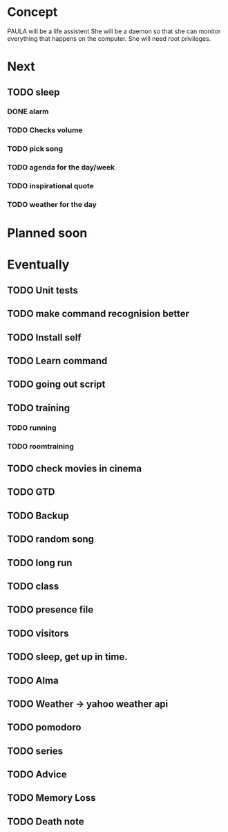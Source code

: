 
* Concept
  PAULA will be a life assistent
  She will be a daemon so that she can monitor everything that happens on the computer.
  She will need root privileges.

* Next
** TODO sleep
*** DONE alarm
    CLOSED: [2013-10-11 Fre 23:32]
*** TODO Checks volume
*** TODO pick song
*** TODO agenda for the day/week
*** TODO inspirational quote
*** TODO weather for the day

* Planned soon
* Eventually
** TODO Unit tests
** TODO make command recognision better
** TODO Install self
** TODO Learn command
** TODO going out script
** TODO training
*** TODO running
*** TODO roomtraining
** TODO check movies in cinema
** TODO GTD
** TODO Backup
** TODO random song
** TODO long run
** TODO class
** TODO presence file
** TODO visitors
** TODO sleep, get up in time.
** TODO Alma
** TODO Weather -> yahoo weather api
** TODO pomodoro
** TODO series
** TODO Advice
** TODO Memory Loss
** TODO Death note

